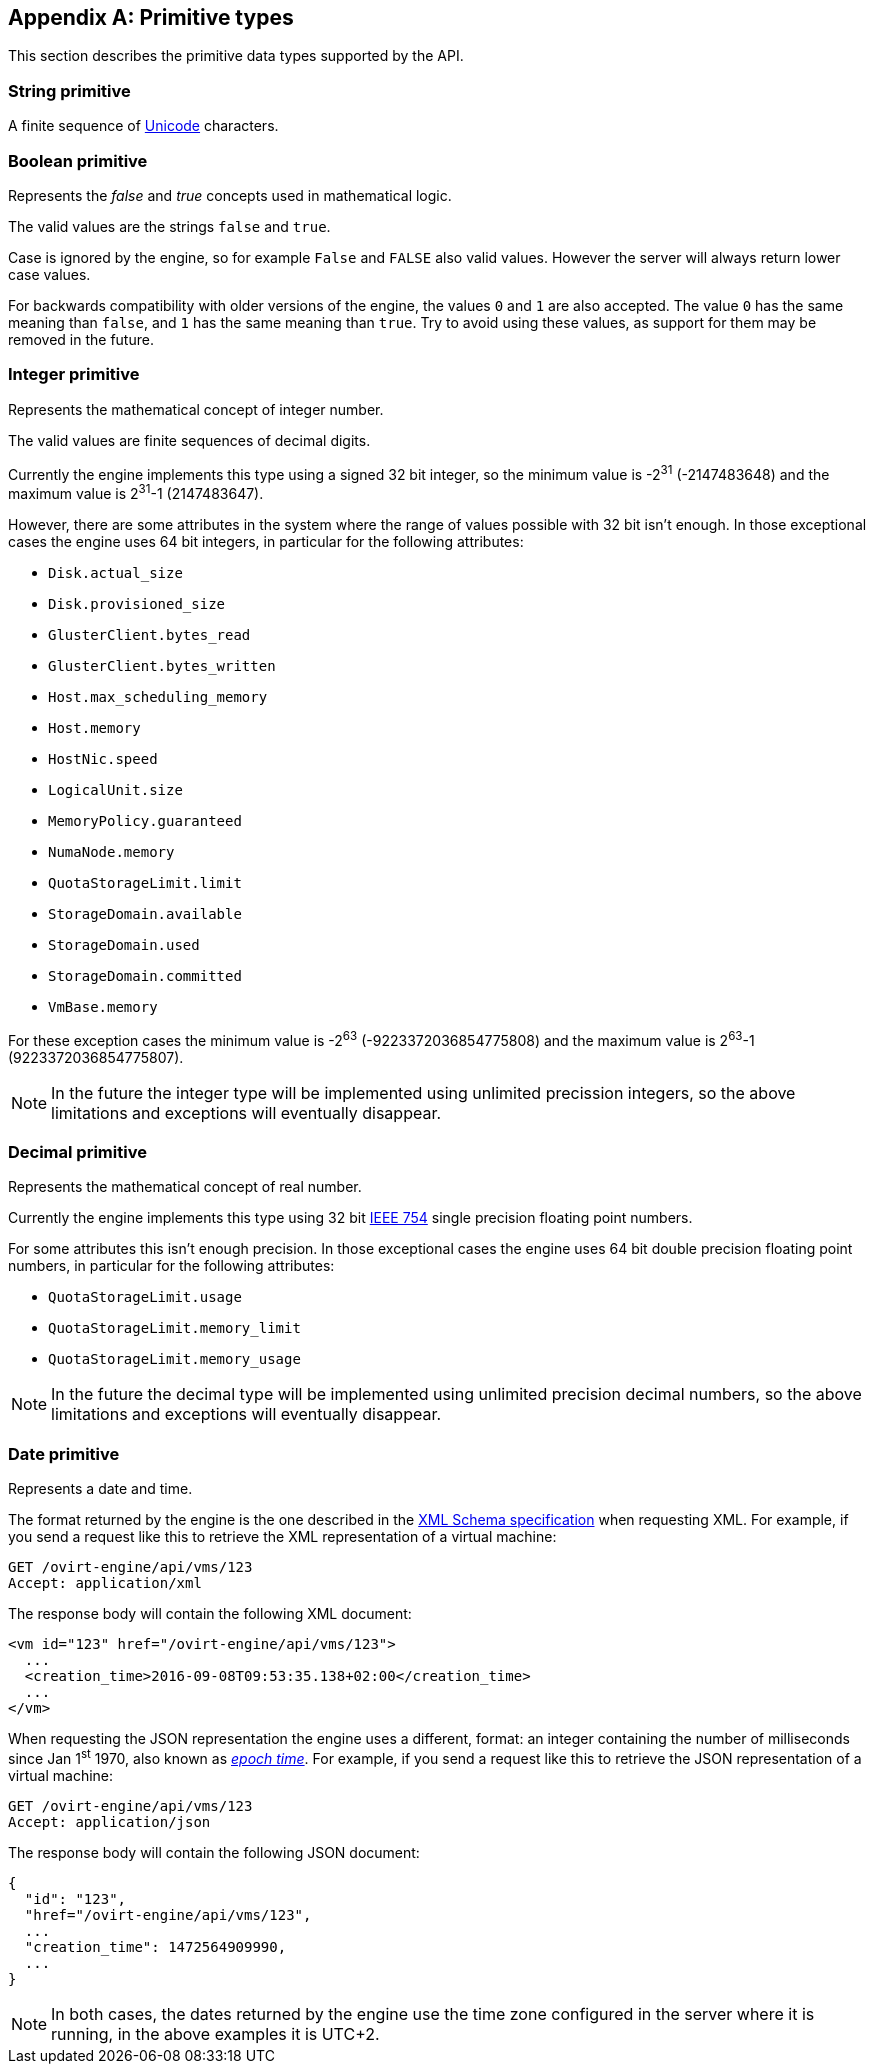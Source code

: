 [appendix]
== Primitive types

This section describes the primitive data types supported by the API.

[id="types/string"]
=== String [small]#primitive#

A finite sequence of https://home.unicode.org[Unicode] characters.

[id="types/boolean"]
=== Boolean [small]#primitive#

Represents the _false_ and _true_ concepts used in mathematical logic.

The valid values are the strings `false` and `true`.

Case is ignored by the engine, so for example `False` and `FALSE` also
valid values. However the server will always return lower case values.

For backwards compatibility with older versions of the engine, the
values `0` and `1` are also accepted. The value `0` has the same meaning
than `false`, and `1` has the same meaning than `true`. Try to avoid
using these values, as support for them may be removed in the future.

[id="types/integer"]
=== Integer [small]#primitive#

Represents the mathematical concept of integer number.

The valid values are finite sequences of decimal digits.

Currently the engine implements this type using a signed 32 bit
integer, so the minimum value is -2^31^ (-2147483648) and the maximum
value is 2^31^-1 (2147483647).

However, there are some attributes in the system where the range of
values possible with 32 bit isn't enough. In those exceptional cases
the engine uses 64 bit integers, in particular for the following
attributes:

- `Disk.actual_size`
- `Disk.provisioned_size`
- `GlusterClient.bytes_read`
- `GlusterClient.bytes_written`
- `Host.max_scheduling_memory`
- `Host.memory`
- `HostNic.speed`
- `LogicalUnit.size`
- `MemoryPolicy.guaranteed`
- `NumaNode.memory`
- `QuotaStorageLimit.limit`
- `StorageDomain.available`
- `StorageDomain.used`
- `StorageDomain.committed`
- `VmBase.memory`

For these exception cases the minimum value is -2^63^
(-9223372036854775808) and the maximum value is 2^63^-1
(9223372036854775807).

NOTE: In the future the integer type will be implemented using
unlimited precission integers, so the above limitations and exceptions
will eventually disappear.

[id="types/decimal"]
=== Decimal [small]#primitive#

Represents the mathematical concept of real number.

Currently the engine implements this type using 32 bit
https://en.wikipedia.org/wiki/IEEE_floating_point[IEEE 754] single
precision floating point numbers.

For some attributes this isn't enough precision. In those exceptional
cases the engine uses 64 bit double precision floating point numbers,
in particular for the following attributes:

- `QuotaStorageLimit.usage`
- `QuotaStorageLimit.memory_limit`
- `QuotaStorageLimit.memory_usage`

NOTE: In the future the decimal type will be implemented using unlimited
precision decimal numbers, so the above limitations and exceptions will
eventually disappear.

[id="types/date"]
=== Date [small]#primitive#

Represents a date and time.

The format returned by the engine is the one described in the
https://www.w3.org/TR/xmlschema11-2/#dateTime[XML Schema specification]
when requesting XML. For example, if you send a request like this to
retrieve the XML representation of a virtual machine:

[source]
----
GET /ovirt-engine/api/vms/123
Accept: application/xml
----

The response body will contain the following XML document:

[source,xml]
----
<vm id="123" href="/ovirt-engine/api/vms/123">
  ...
  <creation_time>2016-09-08T09:53:35.138+02:00</creation_time>
  ...
</vm>
----

When requesting the JSON representation the engine uses a different,
format: an integer containing the number of milliseconds since Jan 1^st^ 1970,
also known as https://en.wikipedia.org/wiki/Unix_time[_epoch time_]. For
example, if you send a request like this to retrieve the JSON
representation of a virtual machine:

[source]
----
GET /ovirt-engine/api/vms/123
Accept: application/json
----

The response body will contain the following JSON document:

[source,json]
----
{
  "id": "123",
  "href="/ovirt-engine/api/vms/123",
  ...
  "creation_time": 1472564909990,
  ...
}
----

NOTE: In both cases, the dates returned by the engine use the time zone
configured in the server where it is running, in the above examples it
is UTC+2.
